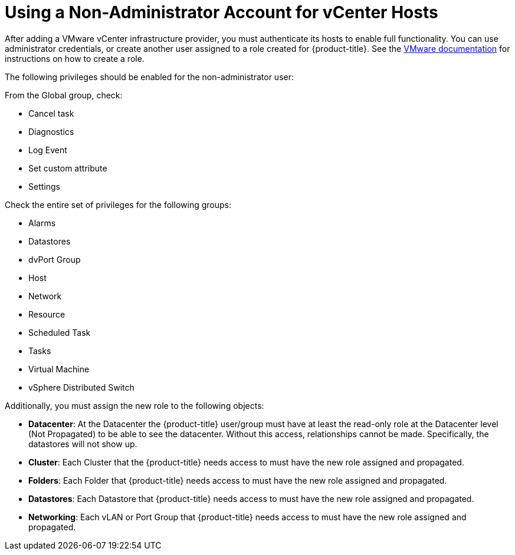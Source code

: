 [[non-admin-vcenter-hosts]]
= Using a Non-Administrator Account for vCenter Hosts

After adding a VMware vCenter infrastructure provider, you must authenticate its hosts to enable full functionality. You can use administrator credentials, or create another user assigned to a role created for {product-title}. See the https://www.vmware.com/support/pubs/vsphere-esxi-vcenter-server-pubs.html[VMware documentation] for instructions on how to create a role.

The following privileges should be enabled for the non-administrator user:

From the Global group, check:

* Cancel task
* Diagnostics
* Log Event
* Set custom attribute
* Settings

Check the entire set of privileges for the following groups:

* Alarms
* Datastores
* dvPort Group
* Host
* Network
* Resource
* Scheduled Task
* Tasks
* Virtual Machine
* vSphere Distributed Switch

Additionally, you must assign the new role to the following objects:

* *Datacenter*: At the Datacenter the {product-title} user/group must have at least the read-only role at the Datacenter level (Not Propagated) to be able to see the datacenter. Without this access, relationships cannot be made. Specifically, the datastores will not show up.
* *Cluster*: Each Cluster that the {product-title} needs access to must have the new role assigned and propagated.
* *Folders*: Each Folder that {product-title} needs access to must have the new role assigned and propagated.
* *Datastores*: Each Datastore that {product-title} needs access to must have the new role assigned and propagated.
* *Networking*: Each vLAN or Port Group that {product-title} needs access to must have the new role assigned and propagated.







